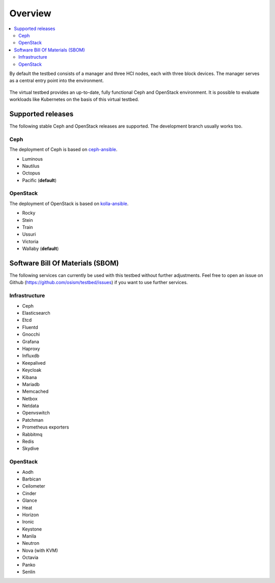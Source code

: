 =========
Overview
=========

.. contents::
   :local:

By default the testbed consists of a manager and three HCI nodes, each with three block devices.
The manager serves as a central entry point into the environment.

.. figure:: /images/overview.png

The virtual testbed provides an up-to-date, fully functional Ceph and OpenStack environment. It is
possible to evaluate workloads like Kubernetes on the basis of this virtual testbed.

.. figure:: /images/horizon.png

Supported releases
==================

The following stable Ceph and OpenStack releases are supported. The development branch
usually works too.

Ceph
----

The deployment of Ceph is based on `ceph-ansible <https://github.com/ceph/ceph-ansible>`_.

* Luminous
* Nautilus
* Octopus
* Pacific (**default**)

OpenStack
---------

The deployment of OpenStack is based on `kolla-ansible <https://opendev.org/openstack/kolla-ansible>`_.

* Rocky
* Stein
* Train
* Ussuri
* Victoria
* Wallaby (**default**)

Software Bill Of Materials (SBOM)
=================================

The following services can currently be used with this testbed without further adjustments.
Feel free to open an issue on Github (https://github.com/osism/testbed/issues)  if you want
to use further services.

Infrastructure
--------------

* Ceph
* Elasticsearch
* Etcd
* Fluentd
* Gnocchi
* Grafana
* Haproxy
* Influxdb
* Keepalived
* Keycloak
* Kibana
* Mariadb
* Memcached
* Netbox
* Netdata
* Openvswitch
* Patchman
* Prometheus exporters
* Rabbitmq
* Redis
* Skydive

OpenStack
---------

* Aodh
* Barbican
* Ceilometer
* Cinder
* Glance
* Heat
* Horizon
* Ironic
* Keystone
* Manila
* Neutron
* Nova (with KVM)
* Octavia
* Panko
* Senlin
